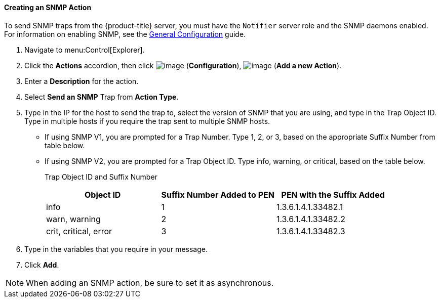==== Creating an SNMP Action

To send SNMP traps from the {product-title} server, you must have the `Notifier` server role and the SNMP daemons enabled. For information on enabling SNMP, see the link:https://access.{product-title}.com/documentation/en/{product-title}-{product-title}/{product-version}/general-configuration/general-configuration[General Configuration]
guide.

. Navigate to menu:Control[Explorer].

. Click the *Actions* accordion, then click image:../images/1847.png[image] (*Configuration*), image:../images/1848.png[image] (*Add a new Action*).

. Enter a *Description* for the action.

. Select *Send an SNMP* Trap from *Action Type*.

. Type in the IP for the host to send the trap to, select the version of SNMP that you are using, and type in the Trap Object ID. Type in multiple hosts if you require the trap sent to multiple SNMP hosts.

* If using SNMP V1, you are prompted for a Trap Number. Type 1, 2, or 3, based on the appropriate Suffix Number from table below.
* If using SNMP V2, you are prompted for a Trap Object ID. Type info, warning, or critical, based on the table below.
+
Trap Object ID and Suffix Number
+
[cols=",,",options="header",]
|================================================================
|Object ID |Suffix Number Added to PEN |PEN with the Suffix Added
|info |1 |1.3.6.1.4.1.33482.1
|warn, warning |2 |1.3.6.1.4.1.33482.2
|crit, critical, error |3 |1.3.6.1.4.1.33482.3
|================================================================

. Type in the variables that you require in your message.

. Click *Add*.

[NOTE]
======
When adding an SNMP action, be sure to set it as asynchronous.
======

